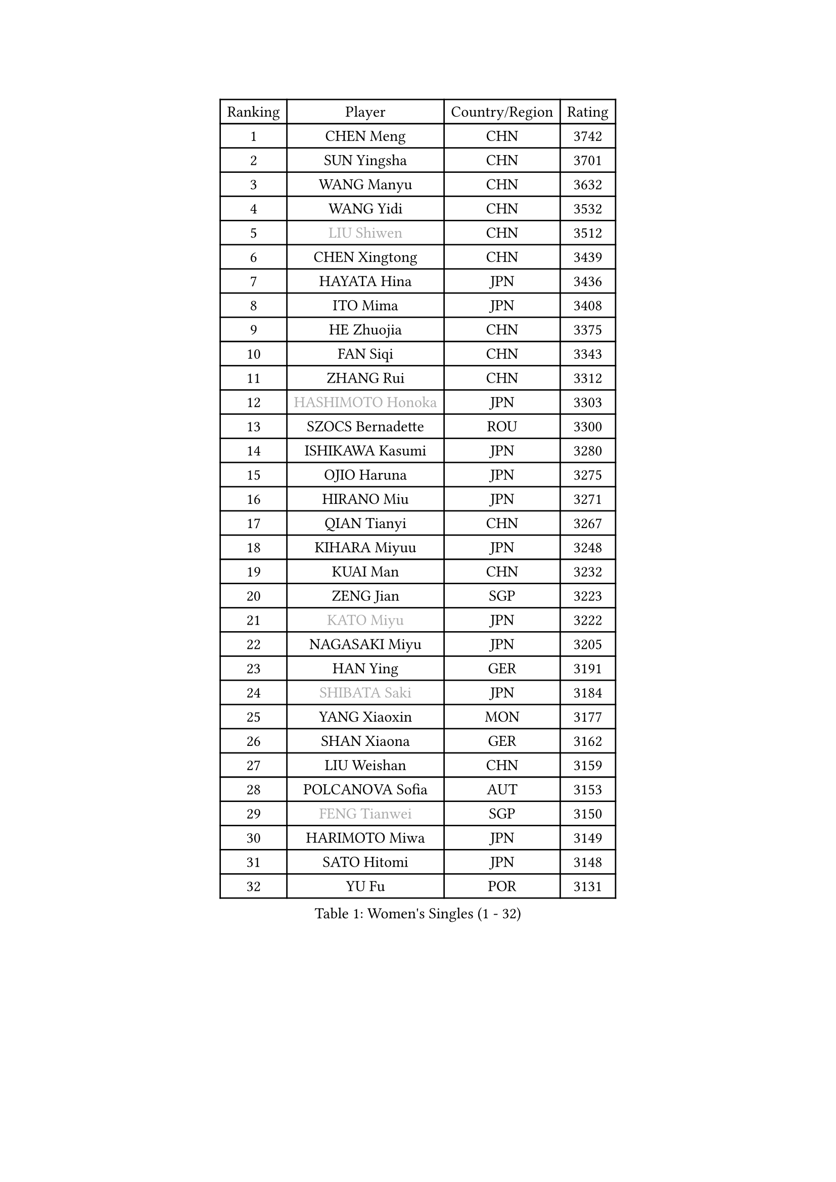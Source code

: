 
#set text(font: ("Courier New", "NSimSun"))
#figure(
  caption: "Women's Singles (1 - 32)",
    table(
      columns: 4,
      [Ranking], [Player], [Country/Region], [Rating],
      [1], [CHEN Meng], [CHN], [3742],
      [2], [SUN Yingsha], [CHN], [3701],
      [3], [WANG Manyu], [CHN], [3632],
      [4], [WANG Yidi], [CHN], [3532],
      [5], [#text(gray, "LIU Shiwen")], [CHN], [3512],
      [6], [CHEN Xingtong], [CHN], [3439],
      [7], [HAYATA Hina], [JPN], [3436],
      [8], [ITO Mima], [JPN], [3408],
      [9], [HE Zhuojia], [CHN], [3375],
      [10], [FAN Siqi], [CHN], [3343],
      [11], [ZHANG Rui], [CHN], [3312],
      [12], [#text(gray, "HASHIMOTO Honoka")], [JPN], [3303],
      [13], [SZOCS Bernadette], [ROU], [3300],
      [14], [ISHIKAWA Kasumi], [JPN], [3280],
      [15], [OJIO Haruna], [JPN], [3275],
      [16], [HIRANO Miu], [JPN], [3271],
      [17], [QIAN Tianyi], [CHN], [3267],
      [18], [KIHARA Miyuu], [JPN], [3248],
      [19], [KUAI Man], [CHN], [3232],
      [20], [ZENG Jian], [SGP], [3223],
      [21], [#text(gray, "KATO Miyu")], [JPN], [3222],
      [22], [NAGASAKI Miyu], [JPN], [3205],
      [23], [HAN Ying], [GER], [3191],
      [24], [#text(gray, "SHIBATA Saki")], [JPN], [3184],
      [25], [YANG Xiaoxin], [MON], [3177],
      [26], [SHAN Xiaona], [GER], [3162],
      [27], [LIU Weishan], [CHN], [3159],
      [28], [POLCANOVA Sofia], [AUT], [3153],
      [29], [#text(gray, "FENG Tianwei")], [SGP], [3150],
      [30], [HARIMOTO Miwa], [JPN], [3149],
      [31], [SATO Hitomi], [JPN], [3148],
      [32], [YU Fu], [POR], [3131],
    )
  )#pagebreak()

#set text(font: ("Courier New", "NSimSun"))
#figure(
  caption: "Women's Singles (33 - 64)",
    table(
      columns: 4,
      [Ranking], [Player], [Country/Region], [Rating],
      [33], [ANDO Minami], [JPN], [3126],
      [34], [CHEN Yi], [CHN], [3122],
      [35], [YUAN Jia Nan], [FRA], [3120],
      [36], [SHIN Yubin], [KOR], [3115],
      [37], [SUH Hyo Won], [KOR], [3105],
      [38], [SHI Xunyao], [CHN], [3101],
      [39], [GUO Yuhan], [CHN], [3094],
      [40], [CHENG I-Ching], [TPE], [3092],
      [41], [BATRA Manika], [IND], [3087],
      [42], [DOO Hoi Kem], [HKG], [3085],
      [43], [ZHU Chengzhu], [HKG], [3076],
      [44], [JEON Jihee], [KOR], [3073],
      [45], [LEE Eunhye], [KOR], [3069],
      [46], [CHEN Szu-Yu], [TPE], [3066],
      [47], [KIM Hayeong], [KOR], [3057],
      [48], [LIU Jia], [AUT], [3055],
      [49], [DIAZ Adriana], [PUR], [3053],
      [50], [CHOI Hyojoo], [KOR], [3046],
      [51], [YANG Ha Eun], [KOR], [3031],
      [52], [BERGSTROM Linda], [SWE], [3014],
      [53], [MORI Sakura], [JPN], [3013],
      [54], [WANG Amy], [USA], [3001],
      [55], [#text(gray, "ABRAAMIAN Elizabet")], [RUS], [3000],
      [56], [SAWETTABUT Suthasini], [THA], [2995],
      [57], [MITTELHAM Nina], [GER], [2990],
      [58], [QI Fei], [CHN], [2979],
      [59], [PESOTSKA Margaryta], [UKR], [2978],
      [60], [ZHANG Lily], [USA], [2978],
      [61], [WANG Xiaotong], [CHN], [2964],
      [62], [AKULA Sreeja], [IND], [2943],
      [63], [DIACONU Adina], [ROU], [2925],
      [64], [QIN Yuxuan], [CHN], [2924],
    )
  )#pagebreak()

#set text(font: ("Courier New", "NSimSun"))
#figure(
  caption: "Women's Singles (65 - 96)",
    table(
      columns: 4,
      [Ranking], [Player], [Country/Region], [Rating],
      [65], [LI Yu-Jhun], [TPE], [2918],
      [66], [PARANANG Orawan], [THA], [2913],
      [67], [SASAO Asuka], [JPN], [2912],
      [68], [#text(gray, "BILENKO Tetyana")], [UKR], [2910],
      [69], [PYON Song Gyong], [PRK], [2905],
      [70], [SHAO Jieni], [POR], [2905],
      [71], [KIM Byeolnim], [KOR], [2905],
      [72], [WU Yangchen], [CHN], [2903],
      [73], [NI Xia Lian], [LUX], [2902],
      [74], [LIU Hsing-Yin], [TPE], [2901],
      [75], [#text(gray, "MIKHAILOVA Polina")], [RUS], [2897],
      [76], [#text(gray, "YOO Eunchong")], [KOR], [2893],
      [77], [JOO Cheonhui], [KOR], [2890],
      [78], [LEE Zion], [KOR], [2890],
      [79], [KIM Nayeong], [KOR], [2888],
      [80], [#text(gray, "SOO Wai Yam Minnie")], [HKG], [2880],
      [81], [PAVADE Prithika], [FRA], [2876],
      [82], [HAN Feier], [CHN], [2875],
      [83], [YANG Huijing], [CHN], [2874],
      [84], [YOON Hyobin], [KOR], [2868],
      [85], [KALLBERG Christina], [SWE], [2863],
      [86], [SAMARA Elizabeta], [ROU], [2858],
      [87], [BAJOR Natalia], [POL], [2856],
      [88], [ZHANG Mo], [CAN], [2851],
      [89], [LUTZ Charlotte], [FRA], [2844],
      [90], [TAKAHASHI Bruna], [BRA], [2844],
      [91], [ZONG Geman], [CHN], [2835],
      [92], [EERLAND Britt], [NED], [2828],
      [93], [MADARASZ Dora], [HUN], [2825],
      [94], [HUANG Yi-Hua], [TPE], [2820],
      [95], [BALAZOVA Barbora], [SVK], [2819],
      [96], [CIOBANU Irina], [ROU], [2817],
    )
  )#pagebreak()

#set text(font: ("Courier New", "NSimSun"))
#figure(
  caption: "Women's Singles (97 - 128)",
    table(
      columns: 4,
      [Ranking], [Player], [Country/Region], [Rating],
      [97], [#text(gray, "SOLJA Petrissa")], [GER], [2817],
      [98], [MUKHERJEE Ayhika], [IND], [2816],
      [99], [CHENG Hsien-Tzu], [TPE], [2813],
      [100], [SU Pei-Ling], [TPE], [2812],
      [101], [DRAGOMAN Andreea], [ROU], [2809],
      [102], [LABOSOVA Ema], [SVK], [2807],
      [103], [#text(gray, "MONTEIRO DODEAN Daniela")], [ROU], [2807],
      [104], [XU Yi], [CHN], [2805],
      [105], [SURJAN Sabina], [SRB], [2804],
      [106], [WINTER Sabine], [GER], [2802],
      [107], [#text(gray, "NOSKOVA Yana")], [RUS], [2799],
      [108], [LIU Yangzi], [AUS], [2795],
      [109], [YEH Yi-Tian], [TPE], [2792],
      [110], [CHITALE Diya Parag], [IND], [2788],
      [111], [LEE Ho Ching], [HKG], [2787],
      [112], [MATELOVA Hana], [CZE], [2785],
      [113], [MANTZ Chantal], [GER], [2785],
      [114], [DE NUTTE Sarah], [LUX], [2783],
      [115], [#text(gray, "NG Wing Nam")], [HKG], [2779],
      [116], [LI Ching Wan], [HKG], [2777],
      [117], [#text(gray, "MIGOT Marie")], [FRA], [2772],
      [118], [KAUFMANN Annett], [GER], [2755],
      [119], [#text(gray, "LIN Ye")], [SGP], [2754],
      [120], [#text(gray, "VOROBEVA Olga")], [RUS], [2751],
      [121], [POTA Georgina], [HUN], [2747],
      [122], [MESHREF Dina], [EGY], [2745],
      [123], [HUANG Yu-Jie], [TPE], [2744],
      [124], [PICCOLIN Giorgia], [ITA], [2740],
      [125], [#text(gray, "LI Yuqi")], [CHN], [2739],
      [126], [GODA Hana], [EGY], [2736],
      [127], [KAMATH Archana Girish], [IND], [2735],
      [128], [TOLIOU Aikaterini], [GRE], [2733],
    )
  )